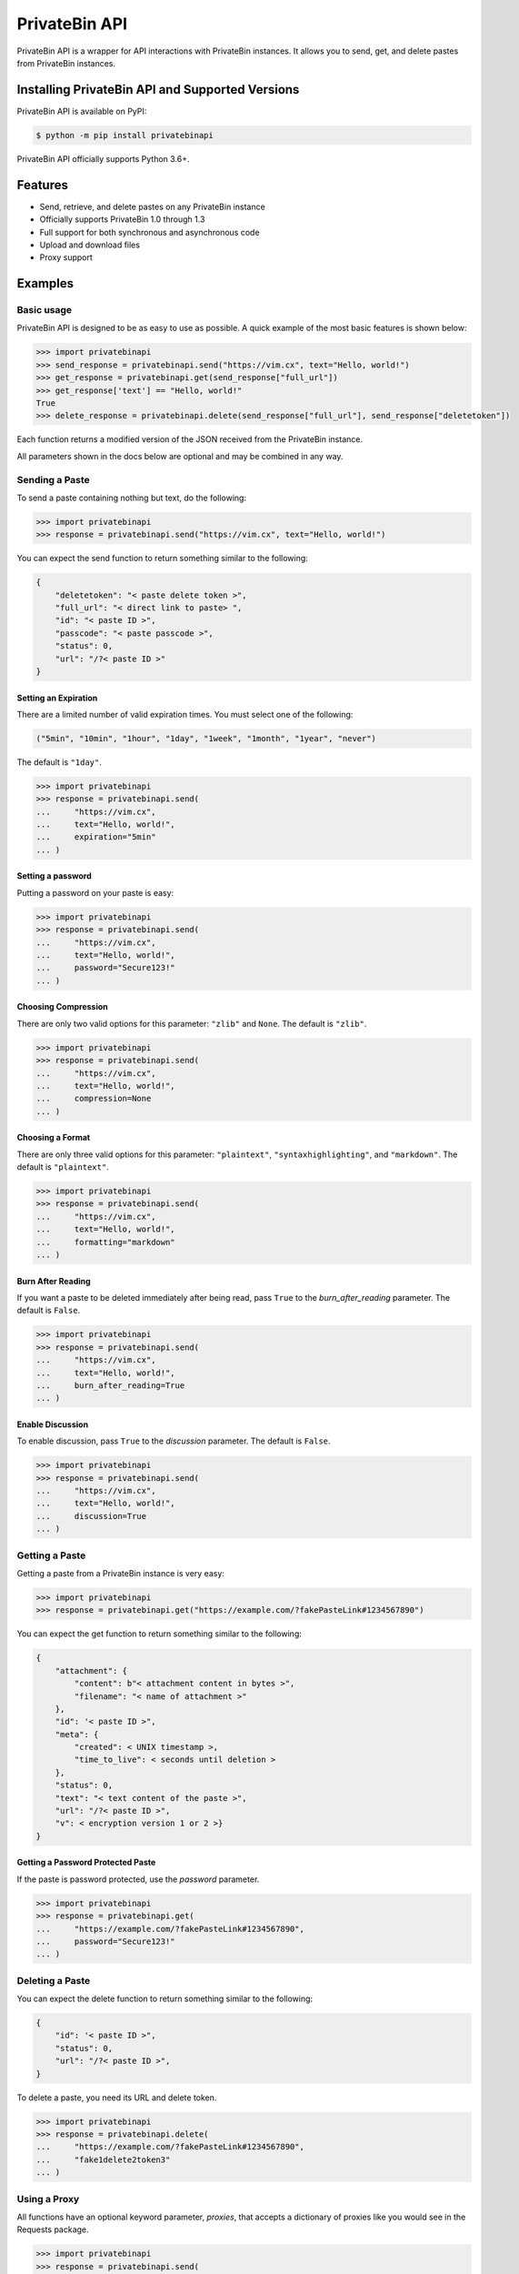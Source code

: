 ==============
PrivateBin API
==============

|Codacy Badge| |codecov| |Build Status| |Maintainability| |Code Climate issues| |Code Climate technical debt|
|GitHub repo size| |License badge|

PrivateBin API is a wrapper for API interactions with PrivateBin instances.
It allows you to send, get, and delete pastes from PrivateBin instances.

Installing PrivateBin API and Supported Versions
------------------------------------------------

PrivateBin API is available on PyPI:

.. code:: console

   $ python -m pip install privatebinapi

PrivateBin API officially supports Python 3.6+.

Features
--------

-  Send, retrieve, and delete pastes on any PrivateBin instance
-  Officially supports PrivateBin 1.0 through 1.3
-  Full support for both synchronous and asynchronous code
-  Upload and download files
-  Proxy support

Examples
--------

Basic usage
~~~~~~~~~~~

PrivateBin API is designed to be as easy to use as possible. A quick
example of the most basic features is shown below:

.. code:: python

   >>> import privatebinapi
   >>> send_response = privatebinapi.send("https://vim.cx", text="Hello, world!")
   >>> get_response = privatebinapi.get(send_response["full_url"])
   >>> get_response['text'] == "Hello, world!"
   True
   >>> delete_response = privatebinapi.delete(send_response["full_url"], send_response["deletetoken"])

Each function returns a modified version of the JSON received from the PrivateBin instance.

All parameters shown in the docs below are optional and may be combined
in any way.

Sending a Paste
~~~~~~~~~~~~~~~

To send a paste containing nothing but text, do the following:

.. code:: python

   >>> import privatebinapi
   >>> response = privatebinapi.send("https://vim.cx", text="Hello, world!")

You can expect the send function to return something similar to the following:

.. code:: text

   {
       "deletetoken": "< paste delete token >",
       "full_url": "< direct link to paste> ",
       "id": "< paste ID >",
       "passcode": "< paste passcode >",
       "status": 0,
       "url": "/?< paste ID >"
   }

Setting an Expiration
^^^^^^^^^^^^^^^^^^^^^

There are a limited number of valid expiration times. You must select
one of the following:

.. code:: python

   ("5min", "10min", "1hour", "1day", "1week", "1month", "1year", "never")

The default is ``"1day"``.

.. code:: python

   >>> import privatebinapi
   >>> response = privatebinapi.send(
   ...     "https://vim.cx",
   ...     text="Hello, world!",
   ...     expiration="5min"
   ... )

Setting a password
^^^^^^^^^^^^^^^^^^

Putting a password on your paste is easy:

.. code:: python

   >>> import privatebinapi
   >>> response = privatebinapi.send(
   ...     "https://vim.cx",
   ...     text="Hello, world!",
   ...     password="Secure123!"
   ... )

Choosing Compression
^^^^^^^^^^^^^^^^^^^^

There are only two valid options for this parameter: ``"zlib"`` and
``None``. The default is ``"zlib"``.

.. code:: python

   >>> import privatebinapi
   >>> response = privatebinapi.send(
   ...     "https://vim.cx",
   ...     text="Hello, world!",
   ...     compression=None
   ... )

Choosing a Format
^^^^^^^^^^^^^^^^^

There are only three valid options for this parameter: ``"plaintext"``,
``"syntaxhighlighting"``, and ``"markdown"``. The default is
``"plaintext"``.

.. code:: python

   >>> import privatebinapi
   >>> response = privatebinapi.send(
   ...     "https://vim.cx",
   ...     text="Hello, world!",
   ...     formatting="markdown"
   ... )

Burn After Reading
^^^^^^^^^^^^^^^^^^

If you want a paste to be deleted immediately after being read, pass
``True`` to the *burn_after_reading* parameter. The default is
``False``.

.. code:: python

   >>> import privatebinapi
   >>> response = privatebinapi.send(
   ...     "https://vim.cx",
   ...     text="Hello, world!",
   ...     burn_after_reading=True
   ... )

Enable Discussion
^^^^^^^^^^^^^^^^^

To enable discussion, pass ``True`` to the *discussion* parameter. The
default is ``False``.

.. code:: python

   >>> import privatebinapi
   >>> response = privatebinapi.send(
   ...     "https://vim.cx",
   ...     text="Hello, world!",
   ...     discussion=True
   ... )

Getting a Paste
~~~~~~~~~~~~~~~

Getting a paste from a PrivateBin instance is very easy:

.. code:: python

   >>> import privatebinapi
   >>> response = privatebinapi.get("https://example.com/?fakePasteLink#1234567890")

You can expect the get function to return something similar to the following:

.. code:: text

   {
       "attachment": {
           "content": b"< attachment content in bytes >",
           "filename": "< name of attachment >"
       },
       "id": '< paste ID >",
       "meta": {
           "created": < UNIX timestamp >,
           "time_to_live": < seconds until deletion >
       },
       "status": 0,
       "text": "< text content of the paste >",
       "url": "/?< paste ID >",
       "v": < encryption version 1 or 2 >}
   }

Getting a Password Protected Paste
^^^^^^^^^^^^^^^^^^^^^^^^^^^^^^^^^^

If the paste is password protected, use the *password* parameter.

.. code:: python

   >>> import privatebinapi
   >>> response = privatebinapi.get(
   ...     "https://example.com/?fakePasteLink#1234567890",
   ...     password="Secure123!"
   ... )

Deleting a Paste
~~~~~~~~~~~~~~~~

You can expect the delete function to return something similar to the following:

.. code:: text

   {
       "id": '< paste ID >",
       "status": 0,
       "url": "/?< paste ID >",
   }

To delete a paste, you need its URL and delete token.

.. code:: python

   >>> import privatebinapi
   >>> response = privatebinapi.delete(
   ...     "https://example.com/?fakePasteLink#1234567890",
   ...     "fake1delete2token3"
   ... )

Using a Proxy
~~~~~~~~~~~~~

All functions have an optional keyword parameter, *proxies*, that
accepts a dictionary of proxies like you would see in the Requests
package.

.. code:: python

   >>> import privatebinapi
   >>> response = privatebinapi.send(
   ...     "https://vim.cx",
   ...     text="Hello, world!",
   ...     proxies={
   ...         "http": "http://example.com/proxy:80",
   ...         "https": "https://example.com/proxy:8080"
   ...     }
   ... )

Using Async Functions
~~~~~~~~~~~~~~~~~~~~~

``privatebinapi.send``, ``privatebinapi.get`` and
``privatebinapi.delete`` all have async analogs. They accept all the
same parameters that their synchronous counterparts do.

.. code:: python

   import asyncio

   import privatebinapi

   async def main():
       send_response = await privatebinapi.send_async(
           "https://vim.cx",
           text="Hello, world!"
       )
       get_response = await privatebinapi.get_async(send_response["full_url"])
       delete_response = await privatebinapi.delete_async(
           send_response["full_url"],
           send_response["deletetoken"]
       )

   loop = asyncio.get_event_loop()
   loop.run_until_complete(main())

Both ``privatebinapi.send`` and ``privatebinapi.get`` do encryption and
decryption using an executor_. It will use the default
executor for your event loop if *executor* is ``None``.

.. _executor: https://docs.python.org/3/library/concurrent.futures.html#concurrent.futures.Executor

License
~~~~~~~
PrivateBin API is offered under the `MIT license`_.

.. _MIT license: https://github.com/Pioverpie/privatebin-api/blob/master/LICENSE


.. |Codacy Badge| image:: https://app.codacy.com/project/badge/Grade/b0b11fa99727453eb219bcd0b03f5868
   :target: https://www.codacy.com/gh/Pioverpie/privatebin-api/dashboard
.. |codecov| image:: https://codecov.io/gh/Pioverpie/privatebin-api/branch/master/graph/badge.svg?token=5YE0802BC1
   :target: https://codecov.io/gh/Pioverpie/privatebin-api
.. |Build Status| image:: https://travis-ci.org/Pioverpie/privatebin-api.svg?branch=master
   :target: https://travis-ci.org/Pioverpie/privatebin-api
.. |Maintainability| image:: https://api.codeclimate.com/v1/badges/b6dcd84fe476440a1811/maintainability
   :target: https://codeclimate.com/github/Pioverpie/privatebin-api/maintainability
.. |Code Climate issues| image:: https://img.shields.io/codeclimate/issues/Pioverpie/privatebin-api
   :target: https://codeclimate.com/github/Pioverpie/privatebin-api/issues
.. |Code Climate technical debt| image:: https://img.shields.io/codeclimate/tech-debt/Pioverpie/privatebin-api
   :target: https://codeclimate.com/github/Pioverpie/privatebin-api/trends/technical_debt
.. |GitHub repo size| image:: https://img.shields.io/github/repo-size/Pioverpie/privatebin-api
   :target: https://github.com/Pioverpie/privatebin-api
.. |License badge| image:: https://img.shields.io/github/license/Pioverpie/privatebin-api
   :alt: GitHub
   :target: https://github.com/Pioverpie/privatebin-api/blob/master/LICENSE
